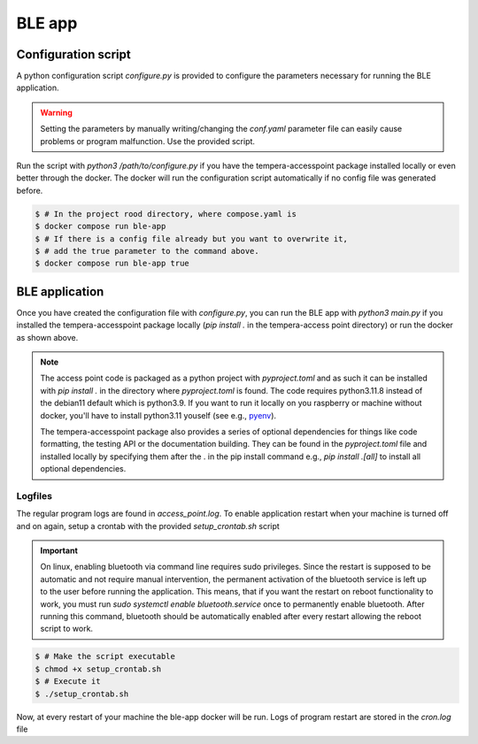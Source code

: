 =======
BLE app
=======


Configuration script
====================

A python configuration script *configure.py* is provided to configure the parameters necessary for running the BLE
application.

.. warning::
    Setting the parameters by manually writing/changing the *conf.yaml* parameter file
    can easily cause problems or program malfunction. Use the provided script.

Run the script with `python3 /path/to/configure.py` if you have the tempera-accesspoint package installed locally or
even better through the docker. The docker will run the configuration script automatically if no config file was
generated before.

.. code-block:: bash

    $ # In the project rood directory, where compose.yaml is
    $ docker compose run ble-app
    $ # If there is a config file already but you want to overwrite it,
    $ # add the true parameter to the command above.
    $ docker compose run ble-app true


BLE application
===============

Once you have created the configuration file with *configure.py*, you can run the BLE app with `python3 main.py` if
you installed the tempera-accesspoint package locally (`pip install .` in the tempera-access point directory) or run
the docker
as shown above.

.. note::

    The access point code is packaged as a python project with *pyproject.toml* and as such it can be installed
    with `pip install .` in the directory where *pyproject.toml* is found. The code requires python3.11.8 instead of the
    debian11 default which is python3.9. If you want to run it locally on you raspberry or machine without docker,
    you'll have to install python3.11 youself (see e.g., `pyenv <https://github.com/pyenv/pyenv>`_).

    The tempera-accesspoint package also provides a series of optional dependencies for things like code formatting,
    the testing API or the documentation building. They can be found in the *pyproject.toml* file and installed
    locally by specifying them after the . in the pip install command e.g., `pip install .[all]` to install all
    optional dependencies.

Logfiles
^^^^^^^^

The regular program logs are found in *access_point.log*.
To enable application restart when your machine is turned off and on again, setup a crontab with
the provided *setup_crontab.sh* script

.. important::

    On linux, enabling bluetooth via command line requires sudo privileges. Since the restart is supposed to be
    automatic and not require manual intervention, the permanent activation of the bluetooth service is left up to
    the user before running the application. This means, that if you want the restart on reboot functionality to
    work, you must run `sudo systemctl enable bluetooth.service` once to permanently enable bluetooth. After running
    this command, bluetooth should be automatically enabled after every restart allowing the reboot script to work.

.. code-block:: bash

    $ # Make the script executable
    $ chmod +x setup_crontab.sh
    $ # Execute it
    $ ./setup_crontab.sh

Now, at every restart of your machine the ble-app docker will be run. Logs of program restart are
stored in the *cron.log* file
